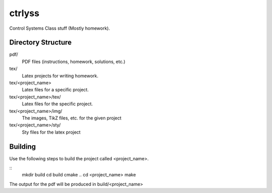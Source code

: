 ctrlyss
-------
Control Systems Class stuff (Mostly homework).

Directory Structure
===================

pdf/
  PDF files (instructions, homework, solutions, etc.)

tex/
  Latex projects for writing homework.

tex/<project_name>
  Latex files for a specific project.

tex/<project_name>/tex/
  Latex files for the specific project.

tex/<project_name>/img/
  The images, TikZ files, etc. for the given project

tex/<project_name>/sty/
  Sty files for the latex project

Building
========

Use the following steps to build the project called <project_name>.

::
  mkdir build
  cd build
  cmake ..
  cd <project_name>
  make

The output for the pdf will be produced in build/<project_name>
